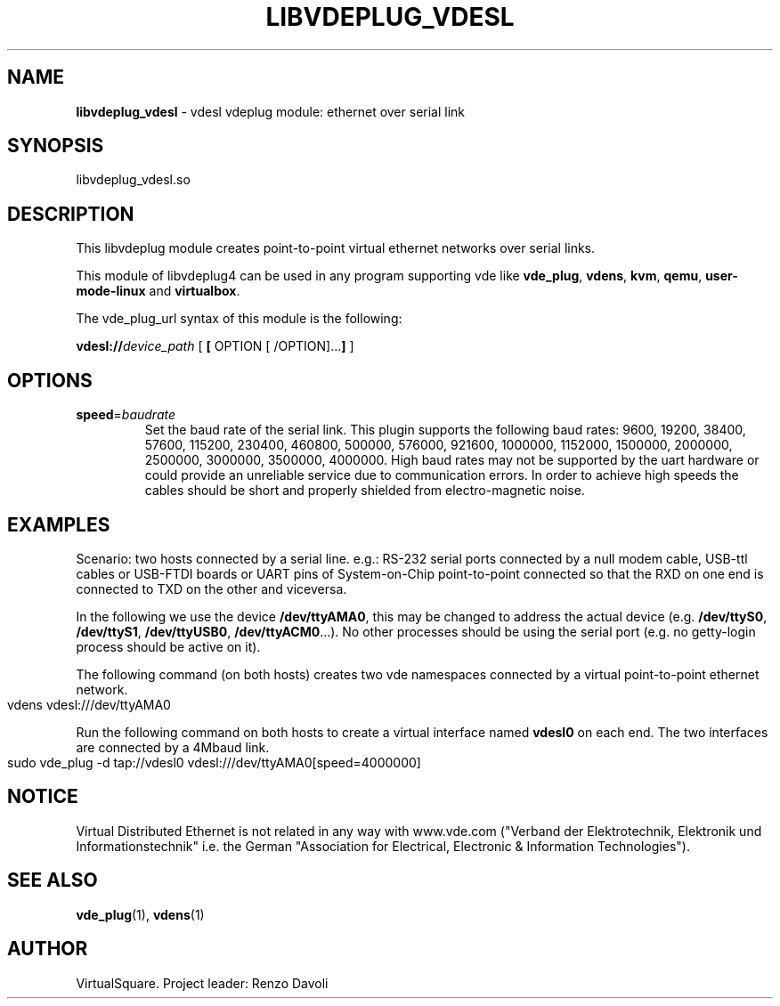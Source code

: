 .\" Copyright (C) 2020 VirtualSquare. Project Leader: Renzo Davoli
.\"
.\" This is free documentation; you can redistribute it and/or
.\" modify it under the terms of the GNU General Public License,
.\" as published by the Free Software Foundation, either version 2
.\" of the License, or (at your option) any later version.
.\"
.\" The GNU General Public License's references to "object code"
.\" and "executables" are to be interpreted as the output of any
.\" document formatting or typesetting system, including
.\" intermediate and printed output.
.\"
.\" This manual is distributed in the hope that it will be useful,
.\" but WITHOUT ANY WARRANTY; without even the implied warranty of
.\" MERCHANTABILITY or FITNESS FOR A PARTICULAR PURPOSE.  See the
.\" GNU General Public License for more details.
.\"
.\" You should have received a copy of the GNU General Public
.\" License along with this manual; if not, write to the Free
.\" Software Foundation, Inc., 51 Franklin St, Fifth Floor, Boston,
.\" MA 02110-1301 USA.
.\"
.\" generated with Ronn-NG/v0.10.0
.\" http://github.com/apjanke/ronn-ng/tree/0.10.0-SNAPSHOT
.TH "LIBVDEPLUG_VDESL" "1" "November 2020" "VirtualSquare"
.SH "NAME"
\fBlibvdeplug_vdesl\fR \- vdesl vdeplug module: ethernet over serial link
.SH "SYNOPSIS"
libvdeplug_vdesl\.so
.SH "DESCRIPTION"
This libvdeplug module creates point\-to\-point virtual ethernet networks over serial links\.
.P
This module of libvdeplug4 can be used in any program supporting vde like \fBvde_plug\fR, \fBvdens\fR, \fBkvm\fR, \fBqemu\fR, \fBuser\-mode\-linux\fR and \fBvirtualbox\fR\.
.P
The vde_plug_url syntax of this module is the following:
.P
\fBvdesl://\fR\fIdevice_path\fR [ \fB[\fR OPTION [ /OPTION]\|\.\|\.\|\.\fB]\fR ]
.SH "OPTIONS"
.TP
\fBspeed\fR=\fIbaudrate\fR
Set the baud rate of the serial link\. This plugin supports the following baud rates: 9600, 19200, 38400, 57600, 115200, 230400, 460800, 500000, 576000, 921600, 1000000, 1152000, 1500000, 2000000, 2500000, 3000000, 3500000, 4000000\. High baud rates may not be supported by the uart hardware or could provide an unreliable service due to communication errors\. In order to achieve high speeds the cables should be short and properly shielded from electro\-magnetic noise\.
.SH "EXAMPLES"
Scenario: two hosts connected by a serial line\. e\.g\.: RS\-232 serial ports connected by a null modem cable, USB\-ttl cables or USB\-FTDI boards or UART pins of System\-on\-Chip point\-to\-point connected so that the RXD on one end is connected to TXD on the other and viceversa\.
.P
In the following we use the device \fB/dev/ttyAMA0\fR, this may be changed to address the actual device (e\.g\. \fB/dev/ttyS0\fR, \fB/dev/ttyS1\fR, \fB/dev/ttyUSB0\fR, \fB/dev/ttyACM0\fR\|\.\|\.\|\.)\. No other processes should be using the serial port (e\.g\. no getty\-login process should be active on it)\.
.P
The following command (on both hosts) creates two vde namespaces connected by a virtual point\-to\-point ethernet network\.
.IP "" 4
.nf
vdens vdesl:///dev/ttyAMA0
.fi
.IP "" 0
.P
Run the following command on both hosts to create a virtual interface named \fBvdesl0\fR on each end\. The two interfaces are connected by a 4Mbaud link\.
.IP "" 4
.nf
sudo vde_plug \-d tap://vdesl0 vdesl:///dev/ttyAMA0[speed=4000000]
.fi
.IP "" 0
.SH "NOTICE"
Virtual Distributed Ethernet is not related in any way with www\.vde\.com ("Verband der Elektrotechnik, Elektronik und Informationstechnik" i\.e\. the German "Association for Electrical, Electronic & Information Technologies")\.
.SH "SEE ALSO"
\fBvde_plug\fR(1), \fBvdens\fR(1)
.SH "AUTHOR"
VirtualSquare\. Project leader: Renzo Davoli
